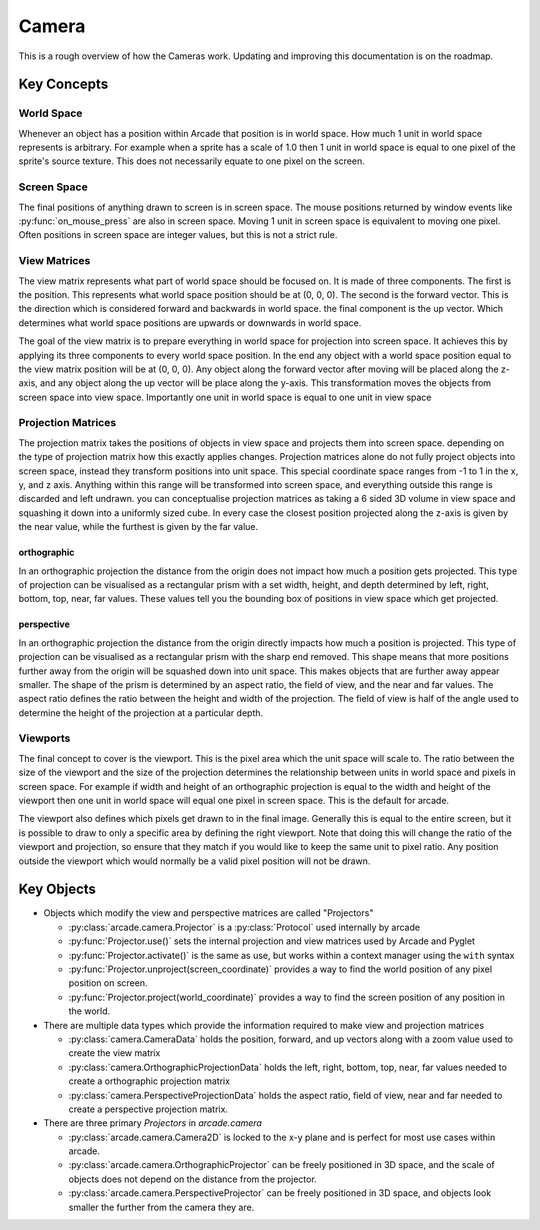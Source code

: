 Camera
======

This is a rough overview of how the Cameras work. Updating and improving this documentation is on the roadmap.

Key Concepts
------------

World Space
^^^^^^^^^^^
Whenever an object has a position within Arcade that position is in world space. How much 1 unit in world
space represents is arbitrary. For example when a sprite has a scale of 1.0 then 1 unit in world space is
equal to one pixel of the sprite's source texture. This does not necessarily equate to one pixel on the screen.

Screen Space
^^^^^^^^^^^^
The final positions of anything drawn to screen is in screen space. The mouse positions returned by window
events like :py:func:`on_mouse_press` are also in screen space. Moving 1 unit in screen space is equivalent to moving
one pixel. Often positions in screen space are integer values, but this is not a strict rule.

View Matrices
^^^^^^^^^^^^^
The view matrix represents what part of world space should be focused on. It is made of three components.
The first is the position. This represents what world space position should be at (0, 0, 0). The second is
the forward vector. This is the direction which is considered forward and backwards in world space. the 
final component is the up vector. Which determines what world space positions are upwards or downwards in
world space.

The goal of the view matrix is to prepare everything in world space for projection into screen space. It
achieves this by applying its three components to every world space position. In the end any object with
a world space position equal to the view matrix position will be at (0, 0, 0). Any object along the forward
vector after moving will be placed along the z-axis, and any object along the up vector will be place along
the y-axis. This transformation moves the objects from screen space into view space. Importantly one unit in
world space is equal to one unit in view space

Projection Matrices
^^^^^^^^^^^^^^^^^^^
The projection matrix takes the positions of objects in view space and projects them into screen space. 
depending on the type of projection matrix how this exactly applies changes. Projection matrices alone
do not fully project objects into screen space, instead they transform positions into unit space. This 
special coordinate space ranges from -1 to 1 in the x, y, and z axis. Anything within this range will
be transformed into screen space, and everything outside this range is discarded and left undrawn.
you can conceptualise projection matrices as taking a 6 sided 3D volume in view space and 
squashing it down into a uniformly sized cube. In every case the closest position projected along the
z-axis is given by the near value, while the furthest is given by the far value.

orthographic
""""""""""""
In an orthographic projection the distance from the origin does not impact how much a position gets projected.
This type of projection can be visualised as a rectangular prism with a set width, height, and depth 
determined by left, right, bottom, top, near, far values. These values tell you the bounding box of positions
in view space which get projected.

perspective
"""""""""""
In an orthographic projection the distance from the origin directly impacts how much a position is projected.
This type of projection can be visualised as a rectangular prism with the sharp end removed. This shape means
that more positions further away from the origin will be squashed down into unit space. This makes objects 
that are further away appear smaller. The shape of the prism is determined by an aspect ratio, the field of view,
and the near and far values. The aspect ratio defines the ratio between the height and width of the projection. 
The field of view is half of the angle used to determine the height of the projection at a particular depth.

Viewports
^^^^^^^^^
The final concept to cover is the viewport. This is the pixel area which the unit space will scale to. The ratio
between the size of the viewport and the size of the projection determines the relationship between units in 
world space and pixels in screen space. For example if width and height of an orthographic projection is equal
to the width and height of the viewport then one unit in world space will equal one pixel in screen space. This
is the default for arcade.

The viewport also defines which pixels get drawn to in the final image. Generally this is equal to the entire 
screen, but it is possible to draw to only a specific area by defining the right viewport. Note that doing this
will change the ratio of the viewport and projection, so ensure that they match if you would like to keep the same
unit to pixel ratio. Any position outside the viewport which would normally be a valid pixel position will 
not be drawn.

Key Objects
-----------

- Objects which modify the view and perspective matrices are called "Projectors"

  - :py:class:`arcade.camera.Projector` is a :py:class:`Protocol` used internally by arcade
  - :py:func:`Projector.use()` sets the internal projection and view matrices used by Arcade and Pyglet
  - :py:func:`Projector.activate()` is the same as use, but works within a context manager using the ``with`` syntax
  - :py:func:`Projector.unproject(screen_coordinate)` provides a way to find the world position of any pixel position on screen.
  - :py:func:`Projector.project(world_coordinate)` provides a way to find the screen position of any position in the world.

- There are multiple data types which provide the information required to make view and projection matrices

  - :py:class:`camera.CameraData` holds the position, forward, and up vectors along with a zoom value used to create the view matrix
  - :py:class:`camera.OrthographicProjectionData` holds the left, right, bottom, top, near, far values needed to create a orthographic projection matrix
  - :py:class:`camera.PerspectiveProjectionData` holds the aspect ratio, field of view, near and far needed to create a perspective projection matrix.

- There are three primary `Projectors` in `arcade.camera`

  - :py:class:`arcade.camera.Camera2D` is locked to the x-y plane and is perfect for most use cases within arcade.
  - :py:class:`arcade.camera.OrthographicProjector` can be freely positioned in 3D space, and the scale of objects does not depend on the distance from the projector.
  - :py:class:`arcade.camera.PerspectiveProjector` can be freely positioned in 3D space, and objects look smaller the further from the camera they are.
